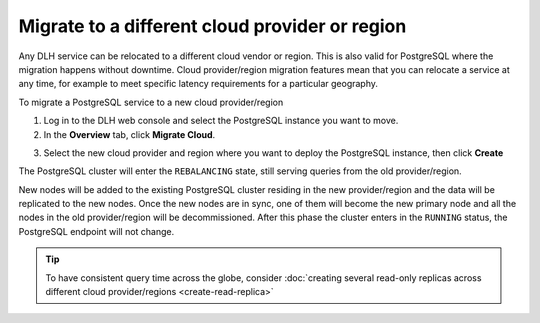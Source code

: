 Migrate to a different cloud provider or region
===============================================

Any DLH service can be relocated to a different cloud vendor or region. This is also valid for PostgreSQL where the migration happens without downtime. Cloud provider/region migration features mean that you can relocate a service at any time, for example to meet specific latency requirements for a particular geography.

To migrate a PostgreSQL service to a new cloud provider/region

1. Log in to the DLH web console and select the PostgreSQL instance you want to move.
2. In the **Overview** tab, click **Migrate Cloud**.

.. image:: /images/products/postgresql/migrate-cloud.png
    :alt: Migrate Cloud button on DLH web console

3. Select the new cloud provider and region where you want to deploy the PostgreSQL instance, then click **Create**

The PostgreSQL cluster will enter the ``REBALANCING`` state, still serving queries from the old provider/region.

.. image:: /images/products/postgresql/migrate-rebalancing.png
    :alt: Image showing a PostgreSQL cluster in ``REBALANCING`` state

New nodes will be added to the existing PostgreSQL cluster residing in the new provider/region and the data will be replicated to the new nodes. Once the new nodes are in sync, one of them will become the new primary node and all the nodes in the old provider/region will be decommissioned. After this phase the cluster enters in the ``RUNNING`` status, the PostgreSQL endpoint will not change.

.. image:: /images/products/postgresql/migrate-running.png
    :alt: Image showing a PostgreSQL cluster in ``RUNNING`` state

.. Tip::
    To have consistent query time across the globe, consider :doc:`creating several read-only replicas across different cloud provider/regions <create-read-replica>`
